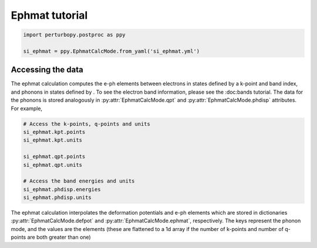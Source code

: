 Ephmat tutorial
===============

.. code-block :: python

	import perturbopy.postproc as ppy

	si_ephmat = ppy.EphmatCalcMode.from_yaml('si_ephmat.yml')

Accessing the data
~~~~~~~~~~~~~~~~~~

The ephmat calculation computes the e-ph elements between electrons in states defined by a k-point and band index, and phonons in states defined by . To see the electron band information, please see the :doc:bands tutorial. The data for the phonons is stored analogously in :py:attr:`EphmatCalcMode.qpt` and :py:attr:`EphmatCalcMode.phdisp` attributes. For example,

.. code-block :: python
	
	# Access the k-points, q-points and units
	si_ephmat.kpt.points
	si_ephmat.kpt.units

	si_ephmat.qpt.points
	si_ephmat.qpt.units

	# Access the band energies and units
	si_ephmat.phdisp.energies
	si_ephmat.phdisp.units

The ephmat calculation interpolates the deformation potentials and e-ph elements which are stored in dictionaries :py:attr:`EphmatCalcMode.defpot` and :py:attr:`EphmatCalcMode.ephmat`, respectively. The keys represent the phonon mode, and the values are the elements (these are flattened to a 1d array if the number of k-points and number of q-points are both greater than one)

.. code-block :: python
	si_ephmat.ephmat
	si_ephmat.defpot